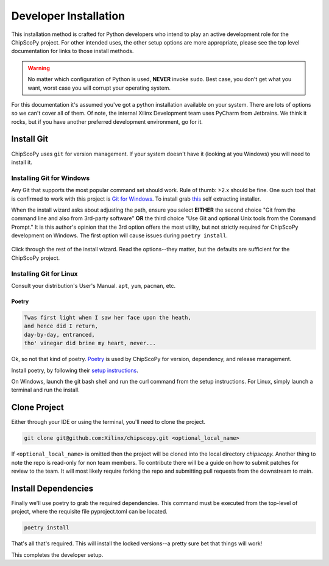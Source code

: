 ..
  Copyright 2021 Xilinx, Inc.

  Licensed under the Apache License, Version 2.0 (the "License");
  you may not use this file except in compliance with the License.
  You may obtain a copy of the License at

      http://www.apache.org/licenses/LICENSE-2.0

  Unless required by applicable law or agreed to in writing, software
  distributed under the License is distributed on an "AS IS" BASIS,
  WITHOUT WARRANTIES OR CONDITIONS OF ANY KIND, either express or implied.
  See the License for the specific language governing permissions and
  limitations under the License.

Developer Installation
======================

This installation method is crafted for Python developers who intend to play an active development role for the
ChipScoPy project. For other intended uses, the other setup options are more appropriate, please see the top level
documentation for links to those install methods.

.. warning:: No matter which configuration of Python is used, **NEVER** invoke ``sudo``. Best case, you don't get what
             you want, worst case you will corrupt your operating system.

For this documentation it's assumed you've got a python installation available on your system. There are lots of options
so we can't cover all of them. Of note, the internal Xilinx Development team uses PyCharm from Jetbrains. We think it
rocks, but if you have another preferred development environment, go for it.

Install Git
___________

ChipScoPy uses ``git`` for version management. If your system doesn't have it (looking at you Windows) you will need to
install it.

Installing Git for Windows
^^^^^^^^^^^^^^^^^^^^^^^^^^

Any Git that supports the most popular command set should work. Rule of thumb: >2.x should be fine. One such tool that
is confirmed to work with this project is `Git for Windows <https://git-scm.com/>`_.
To install grab `this <https://git-scm.com/download/win>`_ self extracting installer.

When the install wizard asks about adjusting the path, ensure you select **EITHER** the second choice "Git from the
command line and also from 3rd-party software" **OR** the third choice "Use Git and optional Unix tools from the Command
Prompt." It is this author's opinion that the 3rd option offers the most utility, but not strictly required for
ChipScoPy development on Windows. The first option will cause issues during ``poetry install``.

.. figure:: images/git_install_options.jpg
    :width: 250px
    :align: center
    :height: 200px
    :figclass: align-center

Click through the rest of the install wizard. Read the options--they matter, but the defaults are sufficient for the
ChipScoPy project.

Installing Git for Linux
^^^^^^^^^^^^^^^^^^^^^^^^

Consult your distribution's User's Manual. ``apt``, ``yum``, ``pacman``, etc.


Poetry
------

.. code-block:: none

    Twas first light when I saw her face upon the heath,
    and hence did I return,
    day-by-day, entranced,
    tho' vinegar did brine my heart, never...


Ok, so not that kind of poetry. `Poetry <https://python-poetry.org/>`_ is used by ChipScoPy for version, dependency, and
release management.

Install poetry, by following their `setup instructions <https://python-poetry.org/docs/#installation>`_.

On Windows, launch the git bash shell and run the curl command from the setup instructions. For Linux, simply launch a
terminal and run the install.


Clone Project
_____________

Either through your IDE or using the terminal, you'll need to clone the project.


.. code-block:: shell


    git clone git@github.com:Xilinx/chipscopy.git <optional_local_name>



If ``<optional_local_name>`` is omitted then the project will be cloned into the local directory `chipscopy.` Another thing to
note the repo is read-only for non team members. To contribute there will be a guide on how to submit patches for
review to the team. It will most likely require forking the repo and submitting pull requests from the downstream to
main.


Install Dependencies
____________________

Finally we'll use poetry to grab the required dependencies. This command must be executed from the top-level of project,
where the requisite file pyproject.toml can be located.

.. code-block:: shell


    poetry install


That's all that's required. This will install the locked versions--a pretty sure bet that things will work!

This completes the developer setup.
